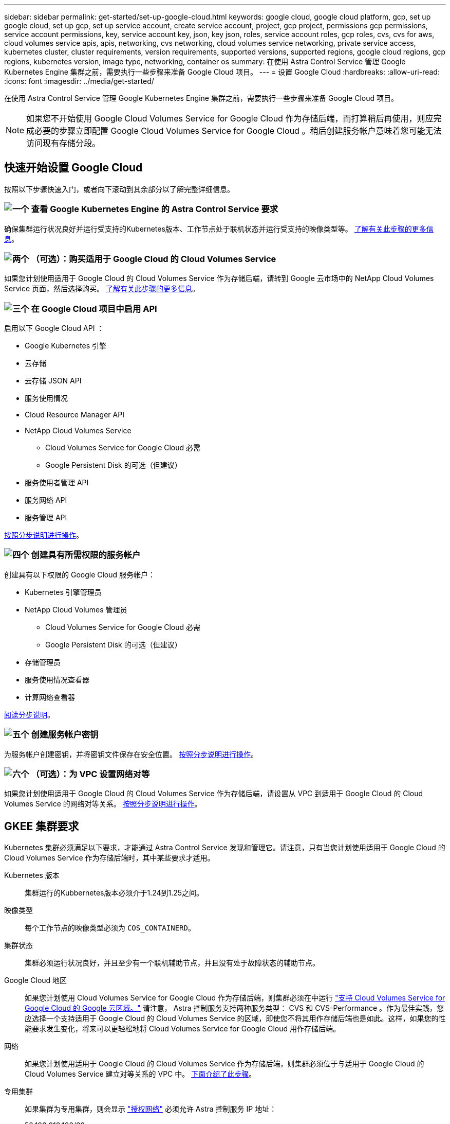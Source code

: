 ---
sidebar: sidebar 
permalink: get-started/set-up-google-cloud.html 
keywords: google cloud, google cloud platform, gcp, set up google cloud, set up gcp, set up service account, create service account, project, gcp project, permissions gcp permissions, service account permissions, key, service account key, json, key json, roles, service account roles, gcp roles, cvs, cvs for aws, cloud volumes service apis, apis, networking, cvs networking, cloud volumes service networking, private service access, kubernetes cluster, cluster requirements, version requirements, supported versions, supported regions, google cloud regions, gcp regions, kubernetes version, image type, networking, container os 
summary: 在使用 Astra Control Service 管理 Google Kubernetes Engine 集群之前，需要执行一些步骤来准备 Google Cloud 项目。 
---
= 设置 Google Cloud
:hardbreaks:
:allow-uri-read: 
:icons: font
:imagesdir: ../media/get-started/


[role="lead"]
在使用 Astra Control Service 管理 Google Kubernetes Engine 集群之前，需要执行一些步骤来准备 Google Cloud 项目。


NOTE: 如果您不开始使用 Google Cloud Volumes Service for Google Cloud 作为存储后端，而打算稍后再使用，则应完成必要的步骤立即配置 Google Cloud Volumes Service for Google Cloud 。稍后创建服务帐户意味着您可能无法访问现有存储分段。



== 快速开始设置 Google Cloud

按照以下步骤快速入门，或者向下滚动到其余部分以了解完整详细信息。



=== image:https://raw.githubusercontent.com/NetAppDocs/common/main/media/number-1.png["一个"] 查看 Google Kubernetes Engine 的 Astra Control Service 要求

[role="quick-margin-para"]
确保集群运行状况良好并运行受支持的Kubernetes版本、工作节点处于联机状态并运行受支持的映像类型等。 <<GKEE 集群要求,了解有关此步骤的更多信息>>。



=== image:https://raw.githubusercontent.com/NetAppDocs/common/main/media/number-2.png["两个"] （可选）：购买适用于 Google Cloud 的 Cloud Volumes Service

[role="quick-margin-para"]
如果您计划使用适用于 Google Cloud 的 Cloud Volumes Service 作为存储后端，请转到 Google 云市场中的 NetApp Cloud Volumes Service 页面，然后选择购买。 <<可选：购买适用于Google Cloud的Cloud Volumes Service,了解有关此步骤的更多信息>>。



=== image:https://raw.githubusercontent.com/NetAppDocs/common/main/media/number-3.png["三个"] 在 Google Cloud 项目中启用 API

[role="quick-margin-para"]
启用以下 Google Cloud API ：

[role="quick-margin-list"]
* Google Kubernetes 引擎
* 云存储
* 云存储 JSON API
* 服务使用情况
* Cloud Resource Manager API
* NetApp Cloud Volumes Service
+
** Cloud Volumes Service for Google Cloud 必需
** Google Persistent Disk 的可选（但建议）


* 服务使用者管理 API
* 服务网络 API
* 服务管理 API


[role="quick-margin-para"]
<<在项目中启用 API,按照分步说明进行操作>>。



=== image:https://raw.githubusercontent.com/NetAppDocs/common/main/media/number-4.png["四个"] 创建具有所需权限的服务帐户

[role="quick-margin-para"]
创建具有以下权限的 Google Cloud 服务帐户：

[role="quick-margin-list"]
* Kubernetes 引擎管理员
* NetApp Cloud Volumes 管理员
+
** Cloud Volumes Service for Google Cloud 必需
** Google Persistent Disk 的可选（但建议）


* 存储管理员
* 服务使用情况查看器
* 计算网络查看器


[role="quick-margin-para"]
<<创建服务帐户,阅读分步说明>>。



=== image:https://raw.githubusercontent.com/NetAppDocs/common/main/media/number-5.png["五个"] 创建服务帐户密钥

[role="quick-margin-para"]
为服务帐户创建密钥，并将密钥文件保存在安全位置。 <<创建服务帐户密钥,按照分步说明进行操作>>。



=== image:https://raw.githubusercontent.com/NetAppDocs/common/main/media/number-6.png["六个"] （可选）：为 VPC 设置网络对等

[role="quick-margin-para"]
如果您计划使用适用于 Google Cloud 的 Cloud Volumes Service 作为存储后端，请设置从 VPC 到适用于 Google Cloud 的 Cloud Volumes Service 的网络对等关系。 <<可选：为VPC设置网络对等,按照分步说明进行操作>>。



== GKEE 集群要求

Kubernetes 集群必须满足以下要求，才能通过 Astra Control Service 发现和管理它。请注意，只有当您计划使用适用于 Google Cloud 的 Cloud Volumes Service 作为存储后端时，其中某些要求才适用。

Kubernetes 版本:: 集群运行的Kubbernetes版本必须介于1.24到1.25之间。
映像类型:: 每个工作节点的映像类型必须为 `COS_CONTAINERD`。
集群状态:: 集群必须运行状况良好，并且至少有一个联机辅助节点，并且没有处于故障状态的辅助节点。
Google Cloud 地区:: 如果您计划使用 Cloud Volumes Service for Google Cloud 作为存储后端，则集群必须在中运行 https://cloud.netapp.com/cloud-volumes-global-regions#cvsGc["支持 Cloud Volumes Service for Google Cloud 的 Google 云区域。"] 请注意， Astra 控制服务支持两种服务类型： CVS 和 CVS-Performance 。作为最佳实践，您应选择一个支持适用于 Google Cloud 的 Cloud Volumes Service 的区域，即使您不将其用作存储后端也是如此。这样，如果您的性能要求发生变化，将来可以更轻松地将 Cloud Volumes Service for Google Cloud 用作存储后端。
网络:: 如果您计划使用适用于 Google Cloud 的 Cloud Volumes Service 作为存储后端，则集群必须位于与适用于 Google Cloud 的 Cloud Volumes Service 建立对等关系的 VPC 中。 <<可选：为VPC设置网络对等,下面介绍了此步骤>>。
专用集群:: 如果集群为专用集群，则会显示 https://cloud.google.com/kubernetes-engine/docs/concepts/private-cluster-concept["授权网络"^] 必须允许 Astra 控制服务 IP 地址：
+
--
52.188.218.166/32

--
GKEE 集群的操作模式:: 您应使用标准操作模式。目前尚未测试自动驾驶模式。 link:https://cloud.google.com/kubernetes-engine/docs/concepts/types-of-clusters#modes["了解有关操作模式的更多信息"^]。




== 可选：购买适用于Google Cloud的Cloud Volumes Service

Astra 控制服务可以使用适用于 Google Cloud 的 Cloud Volumes Service 作为永久性卷的存储后端。如果您计划使用此服务，则需要从 Google 云市场购买适用于 Google Cloud 的 Cloud Volumes Service ，以便为永久性卷开票。

.步骤
. 转至 https://console.cloud.google.com/marketplace/product/endpoints/cloudvolumesgcp-api.netapp.com["NetApp Cloud Volumes Service 页面"^] 在 Google Cloud Marketplace 中，选择 * 购买 * ，然后按照提示进行操作。
+
https://cloud.google.com/solutions/partners/netapp-cloud-volumes/quickstart#purchase_the_service["按照 Google Cloud 文档中的分步说明购买并启用此服务"^]。





== 在项目中启用 API

您的项目需要访问特定 Google Cloud API 的权限。API 用于与 Google 云资源进行交互，例如 Google Kubernetes Engine （ GKEE ）集群和 NetApp Cloud Volumes Service 存储。

.步骤
. https://cloud.google.com/endpoints/docs/openapi/enable-api["使用 Google Cloud 控制台或 gcloud CLI 启用以下 API"^]：
+
** Google Kubernetes 引擎
** 云存储
** 云存储 JSON API
** 服务使用情况
** Cloud Resource Manager API
** NetApp Cloud Volumes Service （适用于 Google Cloud 的 Cloud Volumes Service 所需）
** 服务使用者管理 API
** 服务网络 API
** 服务管理 API




以下视频显示了如何从 Google Cloud 控制台启用 API 。

video::video-enable-gcp-apis.mp4[width=848,height=480]


== 创建服务帐户

Astra Control Service 使用 Google Cloud 服务帐户为您的 Kubernetes 应用程序数据管理提供便利。

.步骤
. 转到 Google Cloud ，然后 https://cloud.google.com/iam/docs/creating-managing-service-accounts#creating_a_service_account["使用 console ， gcloud 命令或其他首选方法创建服务帐户"^]。
. 为服务帐户授予以下角色：
+
** * Kubernetes Engine Admin* —用于列出集群并创建管理员访问权限以管理应用程序。
** * NetApp Cloud Volumes Admin* —用于管理应用程序的永久性存储。
** * 存储管理员 * —用于管理用于备份应用程序的存储分段和对象。
** * 服务使用情况查看器 * - 用于检查是否已启用所需的 Cloud Volumes Service for Google Cloud API 。
** * 计算网络查看器 * - 用于检查 Kubernetes VPC 是否允许访问适用于 Google Cloud 的 Cloud Volumes Service 。




如果您要使用 gcloud ，可以从 Astra Control 界面中执行相关步骤。选择 * 帐户 > 凭据 > 添加凭据 * ，然后选择 * 说明 * 。

如果您要使用 Google Cloud 控制台，以下视频将介绍如何从控制台创建服务帐户。

video::video-create-gcp-service-account.mp4[width=848,height=480]


=== 为共享 VPC 配置服务帐户

要管理驻留在一个项目中但使用不同项目（共享 VPC ）中的 VPC 的 GKEE 集群，您需要将 Astra 服务帐户指定为具有 * 计算网络查看器 * 角色的主机项目的成员。

.步骤
. 从 Google Cloud 控制台中，转到 * IAM & Admin* 并选择 * 服务帐户 * 。
. 找到已有的 Astra 服务帐户 link:set-up-google-cloud.html#create-a-service-account["所需权限"] 然后复制此电子邮件地址。
. 转到您的主机项目，然后选择 * IAM & Admin* > * IAM * 。
. 选择 * 添加 * 并为服务帐户添加一个条目。
+
.. * 新成员 * ：输入服务帐户的电子邮件地址。
.. * 角色 * ：选择 * 计算网络查看器 * 。
.. 选择 * 保存 * 。




.结果
使用共享 VPC 添加 GKEE 集群将完全适用于 Astra 。



== 创建服务帐户密钥

您将在添加第一个集群时提供服务帐户密钥，而不是向 Astra Control Service 提供用户名和密码。Astra 控制服务使用服务帐户密钥来建立您刚刚设置的服务帐户的身份。

服务帐户密钥是以 JavaScript 对象表示法（ JSON ）格式存储的纯文本。其中包含有关您有权访问的 GCP 资源的信息。

您只能在创建密钥时查看或下载 JSON 文件。但是，您可以随时创建新密钥。

.步骤
. 转到 Google Cloud ，然后 https://cloud.google.com/iam/docs/creating-managing-service-account-keys#creating_service_account_keys["使用 console ， gcloud 命令或其他首选方法创建服务帐户密钥"^]。
. 出现提示时，将服务帐户密钥文件保存在安全位置。


以下视频显示了如何从 Google Cloud 控制台创建服务帐户密钥。

video::video-create-gcp-service-account-key.mp4[width=848,height=480]


== 可选：为VPC设置网络对等

如果您计划将 Cloud Volumes Service for Google Cloud 用作存储后端服务，则最后一步是设置从 VPC 到 Cloud Volumes Service for Google Cloud 的网络对等关系。

设置网络对等关系的最简单方法是直接从 Cloud Volumes Service 获取 gcloud 命令。在创建新文件系统时，可以从 Cloud Volumes Service 访问这些命令。

.步骤
. https://cloud.netapp.com/cloud-volumes-global-regions#cvsGcp["转到 NetApp Cloud Central 的全球区域地图"^] 并确定要在集群所在的 Google Cloud 区域中使用的服务类型。
+
Cloud Volumes Service 提供两种服务类型： CVS 和 CVS-Performance 。 https://cloud.google.com/solutions/partners/netapp-cloud-volumes/service-types["详细了解这些服务类型"^]。

. https://console.cloud.google.com/netapp/cloud-volumes/volumes["转到 Google Cloud Platform 中的 Cloud Volumes"^]。
. 在 * 卷 * 页面上，选择 * 创建 * 。
. 在 * 服务类型 * 下，选择 * CVS* 或 * CVS-Performance* 。
+
您需要为 Google Cloud 区域选择正确的服务类型。这是您在步骤 1 中确定的服务类型。选择服务类型后，页面上的区域列表将更新为支持该服务类型的区域。

+
完成此步骤后，您只需输入网络信息即可获取命令。

. 在 * 区域 * 下，选择您的区域和分区。
. 在 * 网络详细信息 * 下，选择您的 VPC 。
+
如果尚未设置网络对等，您将看到以下通知：

+
image:gcp-peering.gif["Google Cloud 控制台的屏幕截图，其中显示一个名为 View Command How to Set up Network peering 的按钮。"]

. 选择按钮以查看 network peering set up 命令。
. 复制命令并在 Cloud Shell 中运行。
+
有关使用这些命令的详细信息，请参见 https://cloud.google.com/solutions/partners/netapp-cloud-volumes/quickstart#configure_private_services_access_and_set_up_network_peering["适用于 GCP 的 Cloud Volumes Service 的快速入门"^]。

+
https://cloud.google.com/solutions/partners/netapp-cloud-volumes/setting-up-private-services-access["了解有关配置私有服务访问和设置网络对等的更多信息"^]。

. 完成后，您可以在 * 创建文件系统 * 页面上选择取消。
+
我们开始创建此卷只是为了获取用于建立网络对等关系的命令。


